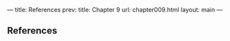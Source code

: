 --- title: References prev: title: Chapter 9 url: chapter009.html
layout: main ---

<<p525>>
** References
   :PROPERTIES:
   :CUSTOM_ID: references
   :CLASS: unnumbered
   :END:
[1] Harold Abelson and Gerald Jay Sussman with Julie Sussman,
/Structure and Interpretation of Computer Programs/, 2nd edition, MIT
Press and McGraw-Hill, 1996.

[2] Ralph H. Abraham and Jerrold E. Marsden, /Foundations of
Mechanics/, 2nd edition, Addison-Wesley, 1978.

[3] Ralph H. Abraham, Jerrold E. Marsden, and Tudor Rat¸iu,
/Manifolds, Tensor Analysis, and Applications/, 2nd edition, Springer
Verlag, 1993.

[4] V. I. Arnold, “Small Denominators and Problems of Stability of
Motion in Classical and Celestial Mechanics,” /Russian Math. Surveys/,
*18*, 6 (1963).

[5] V. I. Arnold, /Mathematical Methods of Classical Mechanics/,
Springer Verlag, 1980.

[6] V. I. Arnold, V. V. Kozlov, and A. I. Neishtadt, “Mathematical
Aspects of Classical and Celestial Mechanics,” /Dynamical Systems III/,
Springer Verlag, 1988.

[7] June Barrow-Green, “Poincaré and the Three Body Problem,” /History
of Mathematics/, vol. 11, American Mathematical Society, London
Mathematical Society, 1997.

[8] Max Born, /Vorlesungen über Atommechanik/, Springer, 1925--30.

[9] Constantin Carathéodory, /Calculus of variations and partial
differential equations of the first order/, (translated by Robert B.
Dean and Julius J. Brandstatter), Holden-Day, 1965--67.

[10] Constantin Carathéodory, /Geometrische Optik/, in /Ergebnisse der
Mathematik und ihrer Grenzgebiete/, Bd. 4, Springer, 1937.

[11] Élie Cartan, /Leçons sur les invariants intégraux/, Hermann, 1922;
reprinted 1971.

[12] Boris V. Chirikov, “A Universal Instability of Many-Dimensional
Oscillator Systems,” /Physics Reports/ *52*, 5, pp. 263--379 (1979).

[13] Alonzo Church, /The Calculi of Lambda-Conversion/, Princeton
University Press, 1941.

[14] Richard Courant and David Hilbert, /Methods of Mathematical
Physics/, 2 vols., Wiley-Interscience, 1957.

[15] Jean Dieudonné, /Treatise on Analysis/, Academic Press, 1969.

[16] Albert Einstein, /Relativity, the Special and General Theory/,
Crown Publishers, 1961.

<<p526>>
[17] Hans Freudenthal, /Didactical Phenomenology of Mathematical
Structures/, Kluwer, 1983.

[18] Giovanni Gallavotti, /The Elements of Mechanics/, Springer Verlag,
1983.

[19] F. R. Gantmakher, /Lektsii po analitichesko/ˇı /mekhanike/
(Lectures on analytical mechanics), Fizmatgiz, 1960; English translation
by G. Yankovsky, Mir Publishing, 1970.

[20] Herbert Goldstein, /Classical Mechanics/, 2nd edition,
Addison-Wesley, 1980.

[21] Michel Hénon, “Numerical Exploration of Hamiltonian Systems,”
/Chaotic Behavior of Deterministic Systems/, North-Holland Publishing
Company, 1983.

[22] Michel Hénon and Carl Heiles, “The Applicability of the Third
Integral of Motion: Some Numerical Experiments,” /Astronomical Journal/,
*69*, pp. 73--79 (1964).

[23] Robert Hermann, /Differential Geometry and the Calculus of
Variations/, Academic Press, 1968.

[24] IEEE Std 1178-1990, /IEEE Standard for the Scheme Programming
Language/, Institute of Electrical and Electronic Engineers, Inc., 1991.

[25] E. L. Ince, /Ordinary Differential Equations/, Longmans, Green and
Co., 1926; Dover Publications, 1956.

[26] Jorge V. José and Eugene J. Saletan, /Classical Dynamics: A
Contemporary Approach/, Cambridge University Press, 1998.

[27] Res Jost, “Poisson Brackets: An Unpedagogical Lecture,” in /Reviews
of Modern Physics/, *36*, p. 572 (1964).

[28] P. E. B. Jourdain, /The Principle of Least Action/, Open Court
Publishing Company, 1913.

[29] Cornelius Lanczos, /The Variational Principles of Mechanics/, 4th
edition, University of Toronto Press, 1970; Dover Publications, 1982.

[30] L. D. Landau and E. M. Lifshitz, /Mechanics/, 3rd edition, /Course
of Theoretical Physics/, vol. 1, Pergamon Press, 1976.

[31] Edward Lorenz, “Deterministic Nonperiodic Flow,” /Journal of
Atmospheric Science/ *20*, p. 130 (1963).

[32] Jerrold E. Marsden and Tudor S. Rat¸iu, /Introduction to Mechanics
and Symmetry/, Springer Verlag, 1994.

[33] Philip Morse and Hermann Feshbach, /Methods of Theoretical
Physics/, 2 vols., McGraw-Hill, 1953.

[34] Lothar Nordheim, /The Principles of Mechanics/, in /Handbuch der
Physik/, vol. 2, Springer, 1927.

[35] Henri Poincaré, /Les Méthodes nouvelles de la Mécanique céleste/,
Paris, 1892; Dover Publications, 1957; English translation by the
National Aeronautics and Space Administration, technical report NASA TT
F-452.

<<p527>>
[36] H. C. Plummer, /An Introductory Treatise on Dynamical Astronomy/,
Cambridge University Press, 1918; Dover Publications, 1960.

[37] Florian Scheck, /Mechanics, From Newton's Laws to Deterministic
Chaos/, 2nd edition, Springer-Verlag, 1994.

[38] P. Kenneth Seidelmann, editor, /Explanatory Supplement to the
Astronomical Almanac/, University Science Books, 1992.

[39] Jean-Marie Souriau, /Structure des Systèmes Dynamiques,/ Dunod
Université, Paris, 1970; English translation: Birkh¨auser Boston, 1998.

[40] Michael Spivak, /Calculus on Manifolds/, W. A. Benjamin, 1965.

[41] Stanly Steinberg, “Lie Series, Lie Transformations, and Their
Applications,” in /Lie Methods in Optics/, J. Sánchez Mondragón and K.
B. Wolf, editors, Springer Verlag, 1986, pp. 45--103.

[42] Shlomo Sternberg, /Celestial Mechanics/, W. A. Benjamin, 1969.

[43] E. C. G. Sudarshan and N. Mukunda, /Classical Dynamics: A Modern
Perspective/, John Wiley & Sons, 1974.

[44] J. B. Taylor, unpublished, 1968.

[45] Walter Thirring, /A Course in Mathematical Physics 1: Classical
Dynamical Systems/, translated by Evans M. Harell, Springer-Verlag,
1978.

[46] E. T. Whittaker, /A Treatise on Analytical Dynamics/, Cambridge
University Press, 1937.

[47] J. Wisdom, “The Origin of the Kirkwood Gaps: A Mapping for
Asteroidal Motion Near the 3/1 Commensurability,” /Astron. J./, *87*, p.
557 (1982).

[48] J. Wisdom, “A Mapping for the Hénon-Heiles System,” unpublished
notes, (1987).

[49] J. Wisdom and M. Holman, “Symplectic Maps for the N-Body Problem,”
/Astron. J./, *102*, p. 1528 (1991).

<<p528>>
